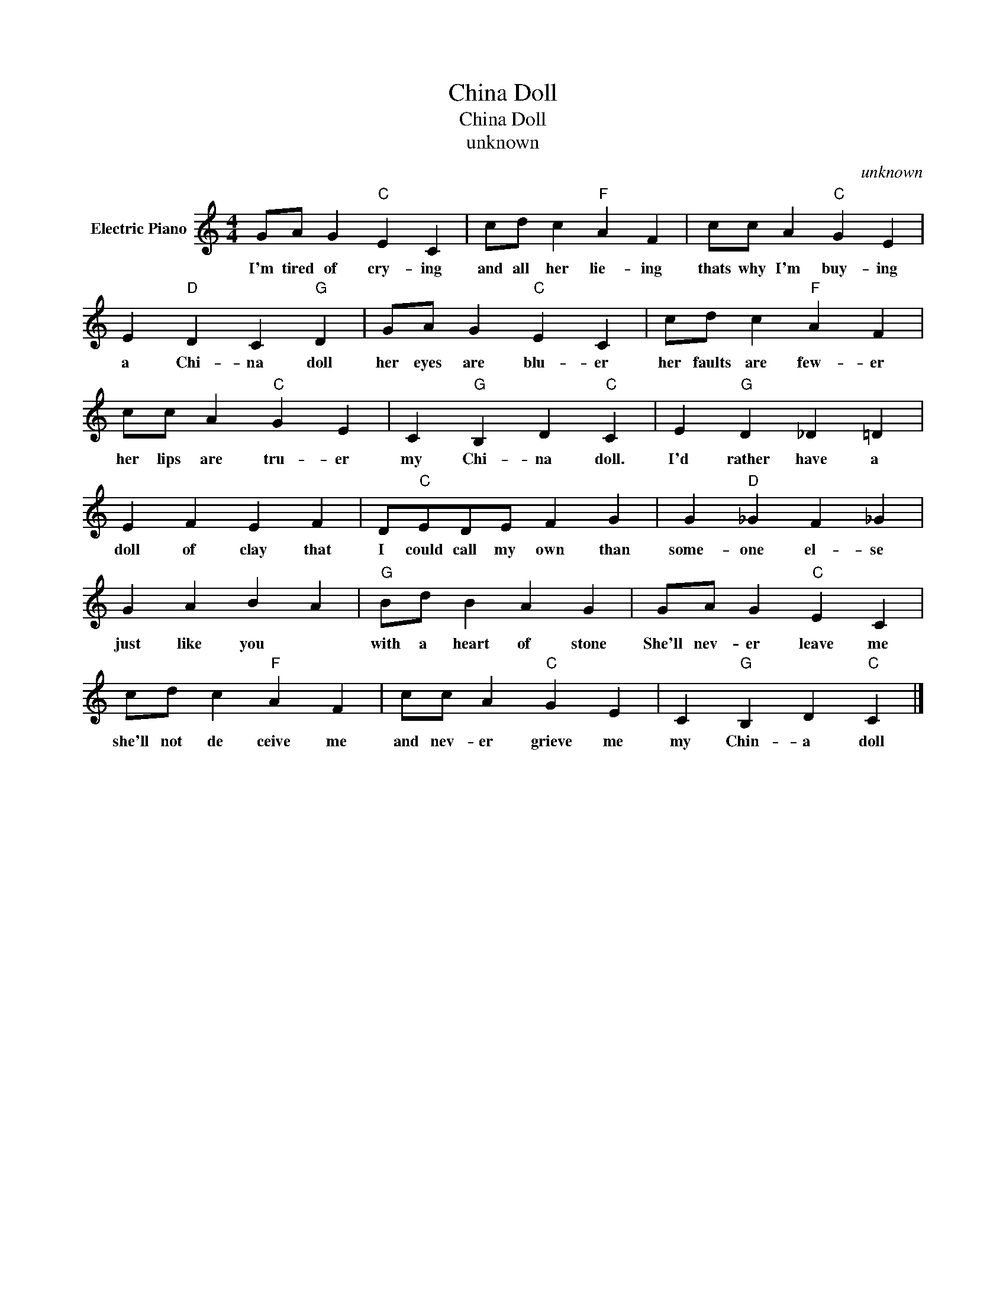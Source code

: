 X:1
T:China Doll
T:China Doll
T:unknown
C:unknown
Z:All Rights Reserved
L:1/4
M:4/4
K:C
V:1 treble nm="Electric Piano"
%%MIDI program 4
V:1
 G/A/ G"C" E C | c/d/ c"F" A F | c/c/ A"C" G E | E"D" D C"G" D | G/A/ G"C" E C | c/d/ c"F" A F | %6
w: I'm tired of cry- ing|and all her lie- ing|thats why I'm buy- ing|a Chi- na doll|her eyes are blu- er|her faults are few- er|
 c/c/ A"C" G E | C"G" B, D"C" C | E"G" D _D =D | E F E F | D/"C"E/D/E/ F G | G"D" _G F _G | %12
w: her lips are tru- er|my Chi- na doll.|I'd rather have a|doll of clay that|I could call my own than|some- one el- se|
 G A B A |"G" B/d/ B A G | G/A/ G"C" E C | c/d/ c"F" A F | c/c/ A"C" G E | C"G" B, D"C" C |] %18
w: just like you *|with a heart of stone|She'll nev- er leave me|she'll not de ceive me|and nev- er grieve me|my Chin- a doll|

